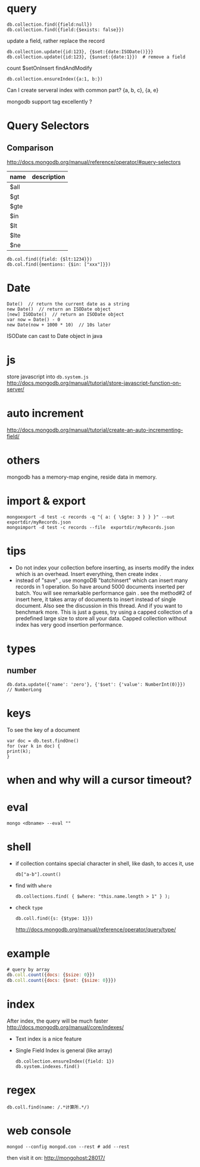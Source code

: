 * query
: db.collection.find({field:null})
: db.collection.find({field:{$exists: false}})
update a field, rather replace the record
: db.collection.update({id:123}, {$set:{date:ISODate()}}}
: db.collection.update({id:123}, {$unset:{date:1}})  # remove a field
count
$setOnInsert
findAndModify

: db.collection.ensureIndex({a:1, b:})
Can I create serveral index with common part?
{a, b, c}, {a, e}


mongodb support tag excellently ?

* Query Selectors
** Comparison
   http://docs.mongodb.org/manual/reference/operator/#query-selectors
   | name | description |
   |------+-------------|
   | $all |             |
   | $gt  |             |
   | $gte |             |
   | $in  |             |
   | $lt  |             |
   | $lte |             |
   | $ne  |             |
   
   : db.col.find({field: {$lt:1234}})
   : db.col.find({mentions: {$in: ["xxx"]}})

* Date
  : Date()  // return the current date as a string
  : new Date()  // return an ISODate object
  : [new] ISODate()  // return an ISODate object
  : var now = Date() - 0
  : new Date(now + 1000 * 10)  // 10s later

  ISODate can cast to Date object in java
  
* js
  store javascript into =db.system.js=
  http://docs.mongodb.org/manual/tutorial/store-javascript-function-on-server/
* auto increment
  http://docs.mongodb.org/manual/tutorial/create-an-auto-incrementing-field/

* others
  mongodb has a memory-map engine, reside data in memory.
* import & export
  : mongoexport -d test -c records -q "{ a: { \$gte: 3 } } }" --out exportdir/myRecords.json
  : mongoimport -d test -c records --file  exportdir/myRecords.json
* tips
  - Do not index your collection before inserting, as inserts modify the index which is an overhead. Insert everything, then create index .
  - instead of "save" , use mongoDB "batchinsert" which can insert many records in 1 operation. So have around 5000 documents inserted per batch. You will see remarkable performance gain .
    see the method#2 of insert here, it takes array of documents to insert instead of single document. Also see the discussion in this thread. And if you want to benchmark more. This is just a guess, try using a capped collection of a predefined large size to store all your data. Capped collection without index has very good insertion performance.

* types
** number
   : db.data.update({'name': 'zero'}, {'$set': {'value': NumberInt(0)}})
   : // NumberLong
* keys
  To see the key of a document
  : var doc = db.test.findOne()
  : for (var k in doc) {
  : print(k);
  : }
* when and why will a cursor timeout?

* eval
  : mongo <dbname> --eval ""
* shell
  - if collection contains special character in shell, like dash, to acces it, use
    : db["a-b"].count()
  - find with =where=
    : db.collections.find( { $where: "this.name.length > 1" } );
  - check =type=
    : db.coll.find({s: {$type: 1}})
    http://docs.mongodb.org/manual/reference/operator/query/type/
* example
  #+BEGIN_SRC js
  # query by array
  db.coll.count({docs: {$size: 0}})
  db.coll.count({docs: {$not: {$size: 0}}})
  #+END_SRC
* index
  After index, the query will be much faster
  http://docs.mongodb.org/manual/core/indexes/
  - Text index is a nice feature
  - Single Field Index is general (like array)
    : db.collection.ensureIndex({field: 1})
    : db.system.indexes.find()
    
* regex
  : db.coll.find(name: /.*计算所.*/)
* web console
  : mongod --config mongod.con --rest # add --rest
  then visit it on: http://mongohost:28017/
